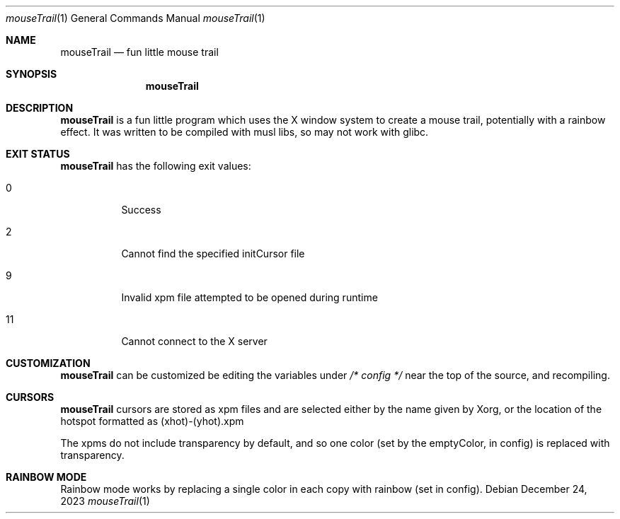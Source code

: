 .Dd December 24, 2023
.Dt mouseTrail 1
.Os
.Sh NAME
.Nm mouseTrail
.Nd fun little mouse trail
.Sh SYNOPSIS
.Nm
.Sh DESCRIPTION
.Nm
is a fun little program which uses the X window system
to create a mouse trail, potentially with a rainbow effect.
It was written to be compiled with musl libs, so may not
work with glibc.
.Sh EXIT STATUS
.Nm
has the following exit values:
.Bl -tag
.It 0
Success
.It 2
Cannot find the specified initCursor file
.It 9
Invalid xpm file attempted to be opened during runtime
.It 11
Cannot connect to the X server
.Sh CUSTOMIZATION
.Nm
can be customized be editing the variables under
.Ar /* config */
near the top of the source, and recompiling.
.Sh CURSORS
.Nm
cursors are stored as xpm files and are selected
either by the name given by Xorg, or the location of
the hotspot formatted as (xhot)-(yhot).xpm
.Pp
The xpms do not include transparency by default, and
so one color (set by the emptyColor, in config) is
replaced with transparency.
.Sh RAINBOW MODE
Rainbow mode works by replacing a single color in each copy
with rainbow (set in config).
